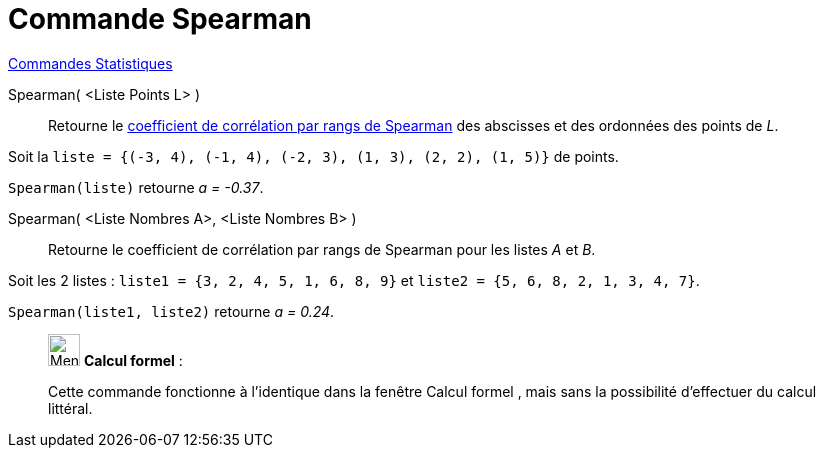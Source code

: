 = Commande Spearman
:page-en: commands/Spearman
ifdef::env-github[:imagesdir: /fr/modules/ROOT/assets/images]

xref:commands/Commandes_Statistiques.adoc[Commandes Statistiques]

Spearman( <Liste Points L> )::
  Retourne le https://fr.wikipedia.org/wiki/Corr%C3%A9lation_de_Spearman[coefficient de corrélation par rangs de
  Spearman] des abscisses et des ordonnées des points de _L_.

[EXAMPLE]
====

Soit la `++liste = {(-3, 4), (-1, 4), (-2, 3), (1, 3), (2, 2), (1, 5)}++` de points. 

`++Spearman(liste)++` retourne _a = -0.37_.

====

Spearman( <Liste Nombres A>, <Liste Nombres B> )::
  Retourne le coefficient de corrélation par rangs de Spearman pour les listes _A_ et _B_.

[EXAMPLE]
====

Soit les 2 listes : `++liste1 = {3, 2, 4, 5, 1, 6, 8, 9}++` et `++liste2 = {5, 6, 8, 2, 1, 3, 4, 7}++`.

`++Spearman(liste1, liste2)++` retourne _a = 0.24_.

====

_____________________________________________________________


image:32px-Menu_view_cas.svg.png[Menu view cas.svg,width=32,height=32] *Calcul formel* :

Cette commande fonctionne à l'identique dans la fenêtre Calcul formel , mais sans la possibilité d'effectuer du calcul littéral.
